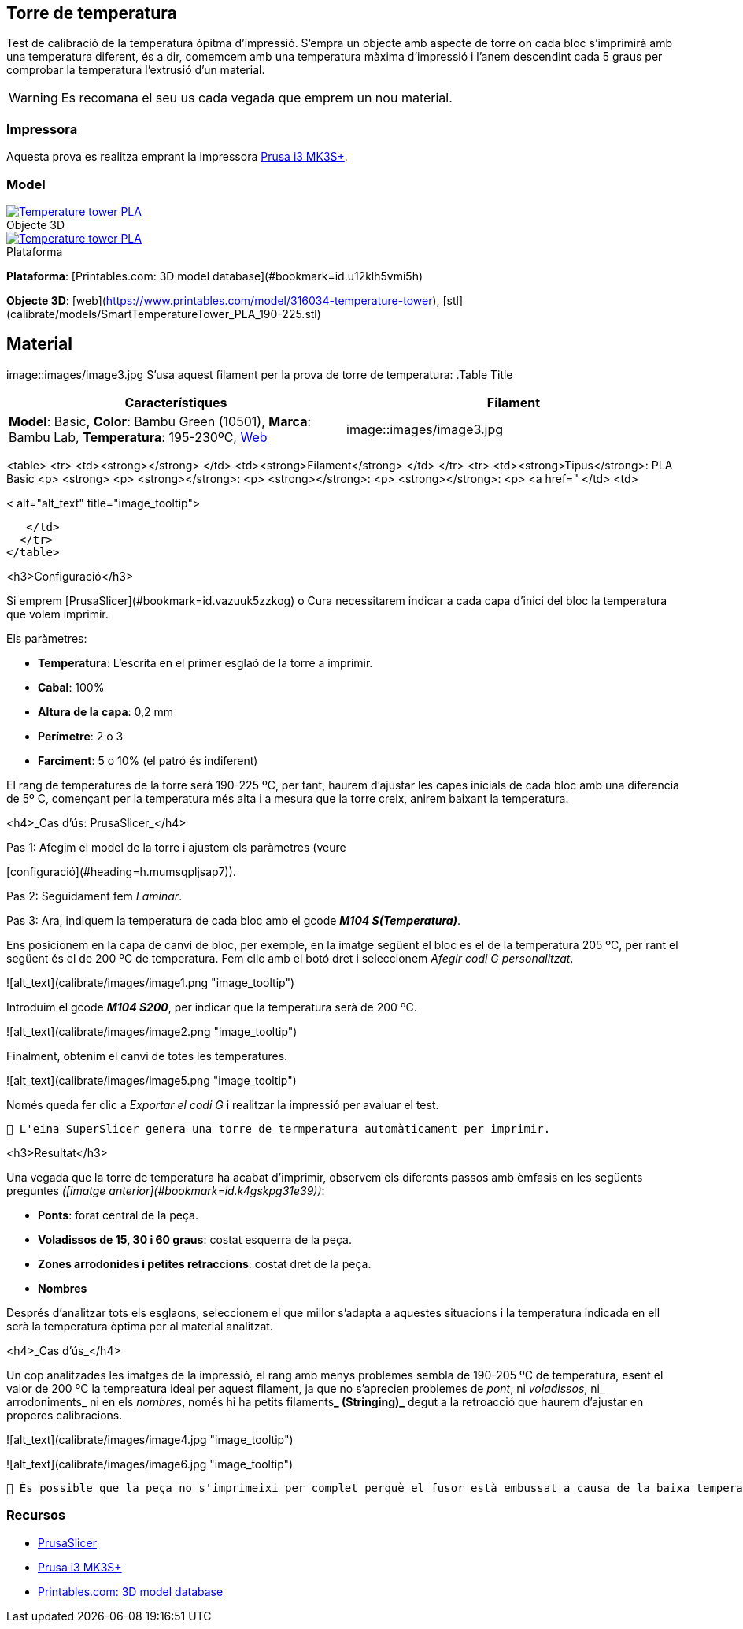 ## Torre de temperatura

Test de calibració de la temperatura òpitma d'impressió.  
S'empra un objecte amb aspecte de torre on cada bloc s’imprimirà amb una temperatura diferent, és a dir, comemcem amb una temperatura màxima d’impressió i l’anem descendint cada 5 graus per comprobar la temperatura l’extrusió d’un material.

WARNING: Es recomana el seu us cada vegada que emprem un nou material.

### Impressora

Aquesta prova es realitza emprant la impressora <<Recursos, Prusa i3 MK3S+>>.

### Model

.Objecte 3D 
[#img-stl,caption="",link=http://models/SmartTemperatureTower_PLA_190-225.stl]
image::/icons/stl_128.png[Temperature tower PLA]

.Plataforma
[#img-stl,caption="",link=http://models/SmartTemperatureTower_PLA_190-225.stl]
image::/icons/web_128.png[Temperature tower PLA]

**Plataforma**: [Printables.com: 3D model database](#bookmark=id.u12klh5vmi5h)

**Objecte 3D**: [web](https://www.printables.com/model/316034-temperature-tower), [stl](calibrate/models/SmartTemperatureTower_PLA_190-225.stl)

## Material

image::images/image3.jpg
S’usa aquest filament per la prova de torre de temperatura:
.Table Title
|===
|Característiques |Filament

|*Model*: Basic, *Color*: Bambu Green (10501), *Marca*: Bambu Lab, *Temperatura*: 195-230ºC, https://eu.store.bambulab.com/en-es/products/pla-basic-filament?variant=46673378607452[Web]
|image::images/image3.jpg

|===

<table>
  <tr>
   <td><strong></strong>
   </td>
   <td><strong>Filament</strong>
   </td>
  </tr>
  <tr>
   <td><strong>Tipus</strong>: PLA Basic
<p>
<strong>
<p>
<strong></strong>: 
<p>
<strong></strong>: 
<p>
<strong></strong>: 
<p>
<a href="
   </td>
   <td>



< alt="alt_text" title="image_tooltip">

   </td>
  </tr>
</table>


<h3>Configuració</h3>


Si emprem [PrusaSlicer](#bookmark=id.vazuuk5zzkog) o Cura necessitarem indicar a cada capa d’inici del bloc la temperatura que volem imprimir.

Els paràmetres:



* **Temperatura**: L'escrita en el primer esglaó de la torre a imprimir.
* **Cabal**: 100%
* **Altura de la capa**: 0,2 mm
* **Perímetre**: 2 o 3
* **Farciment**: 5 o 10% (el patró és indiferent)

El rang de temperatures de la torre serà 190-225 ºC, per tant, haurem d’ajustar les capes inicials de cada bloc amb una diferencia de 5º C, començant per la temperatura més alta i a mesura que la torre creix, anirem baixant la temperatura.

<h4>_Cas d’ús: PrusaSlicer_</h4>


Pas 1: Afegim el model de la torre i ajustem els paràmetres (veure 

[configuració](#heading=h.mumsqpljsap7)).

Pas 2: Seguidament fem _Laminar_.

Pas 3: Ara, indiquem la temperatura de cada bloc amb el gcode **_M104 S(Temperatura)_**. 

Ens posicionem en la capa de canvi de bloc, per exemple, en la imatge següent el bloc es el de la temperatura 205 ºC, per rant el següent és el de 200 ºC de temperatura. Fem clic amb el botó dret i seleccionem _Afegir codi G personalitzat_.




![alt_text](calibrate/images/image1.png "image_tooltip")


Introduim el gcode **_M104 S200_**, per indicar que la temperatura serà de 200 ºC.




![alt_text](calibrate/images/image2.png "image_tooltip")


Finalment, obtenim el canvi de totes les temperatures.



![alt_text](calibrate/images/image5.png "image_tooltip")


Només queda fer clic a _Exportar el codi G_ i realitzar la impressió per avaluar el test.


```
🔅 L'eina SuperSlicer genera una torre de termperatura automàticament per imprimir.
```


<h3>Resultat</h3>


Una vegada que la torre de temperatura ha acabat d'imprimir, observem els diferents passos amb èmfasis en les següents preguntes _([imatge anterior](#bookmark=id.k4gskpg31e39))_:



* **Ponts**: forat central de la peça.
* **Voladissos de 15, 30 i 60 graus**: costat esquerra de la peça.
* **Zones arrodonides i petites retraccions**: costat dret de la peça.
* **Nombres**

Després d'analitzar tots els esglaons, seleccionem el que millor s'adapta a aquestes situacions i la temperatura indicada en ell serà la temperatura òptima per al material analitzat.

<h4>_Cas d’ús_</h4>


Un cop analitzades les imatges de la impressió, el rang amb menys problemes sembla de 190-205 ºC de temperatura, esent el valor de 200 ºC la tempreatura ideal per aquest filament, ja que no s’aprecien problemes de _pont_, ni _voladissos_, ni_ arrodoniments_  ni en els _nombres_, només hi ha petits filaments**_ (Stringing)_** degut a la retroacció que haurem d’ajustar en properes calibracions.




![alt_text](calibrate/images/image4.jpg "image_tooltip")



![alt_text](calibrate/images/image6.jpg "image_tooltip")



```
🔅 És possible que la peça no s'imprimeixi per complet perquè el fusor està embussat a causa de la baixa temperatura. Si això succeeix, detingui la impressió i analitzi la part incompleta de la mateixa manera.
```

### Recursos

* https://github.com/prusa3d/PrusaSlicer/releases[PrusaSlicer]
* https://www.prusa3d.com/es/categoria/original-prusa-i3-mk3s/[Prusa i3 MK3S+]
* https://www.printables.com/[Printables.com: 3D model database]
